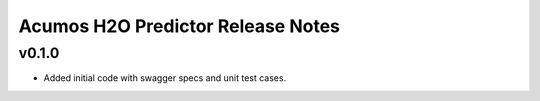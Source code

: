.. ===============LICENSE_START============================================================
.. Acumos CC-BY-4.0
.. ========================================================================================
.. Copyright (C) 2017-2018 AT&T Intellectual Property. All rights reserved.
.. ========================================================================================
.. This Acumos documentation file is distributed by AT&T
.. under the Creative Commons Attribution 4.0 International License (the "License");
.. you may not use this file except in compliance with the License.
.. You may obtain a copy of the License at
..
.. http://creativecommons.org/licenses/by/4.0
..
.. This file is distributed on an "AS IS" BASIS,
.. WITHOUT WARRANTIES OR CONDITIONS OF ANY KIND, either express or implied.
.. See the License for the specific language governing permissions and
.. limitations under the License.
.. ===============LICENSE_END==============================================================

========================================
Acumos H2O Predictor Release Notes
========================================

v0.1.0
======
- Added initial code with swagger specs and unit test cases.
